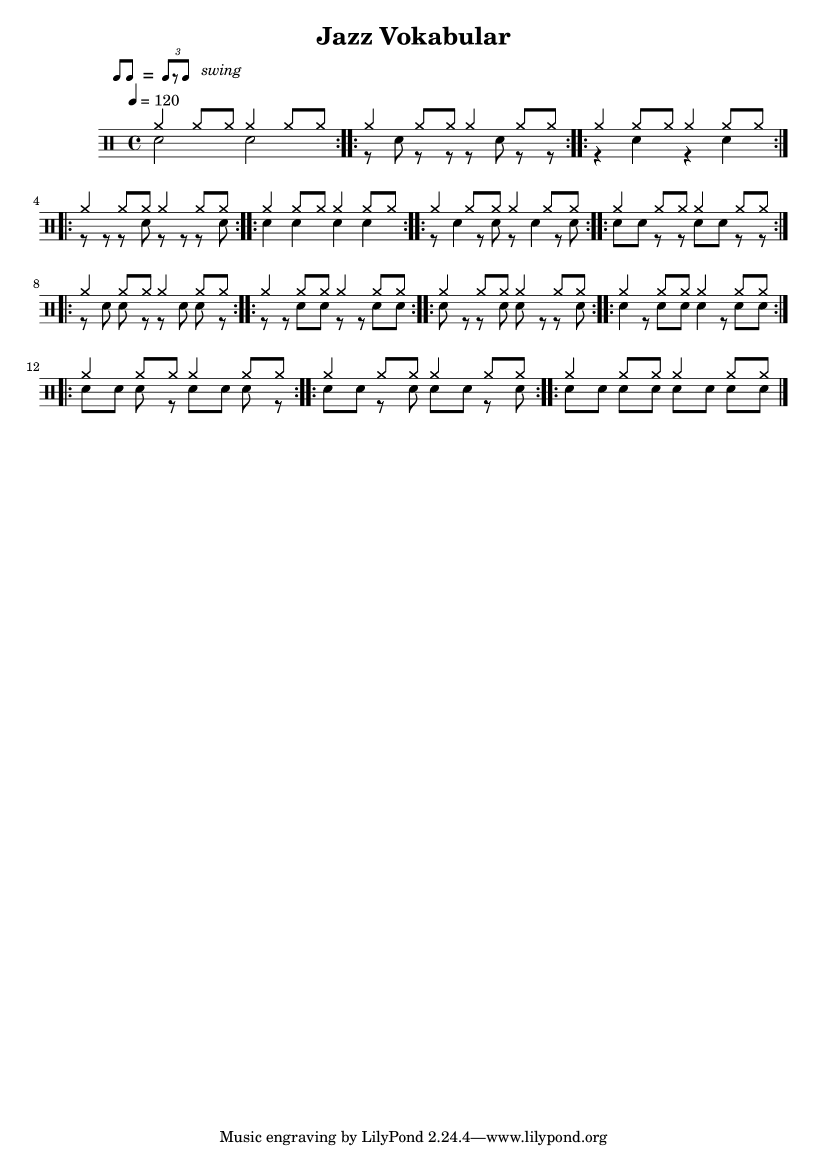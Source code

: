 \version "2.16.0"


\header
{
	title="Jazz Vokabular"
	composer=""
}


ticktock = \drums {
		\tempo 4=120

	\drummode {
		hiwoodblock 4 lowoodblock lowoodblock lowoodblock
	}
}


swingTheme = \drummode
{
	cymr4 \scaleDurations 2/3 { cymr8*2 cymr8}
}

reps = 4

main = \drummode
{
	<<
		\new DrumVoice {
			\voiceOne
			\repeat volta \reps { \repeat unfold 28 { \swingTheme } }
		}
		\new DrumVoice {
			\voiceTwo

%      \scaleDurations 2/3 { cymr8*2 cymr8 cymr8*2 cymr8 cymr8*2 cymr8 cymr8*2 cymr8 }
			\repeat volta \reps { \repeat unfold 2 { sn2 } }
			\repeat volta \reps { \repeat unfold 2 { \scaleDurations 2/3 { r8*2 sn8 r8*2 r8 } } }
			\repeat volta \reps { \repeat unfold 2 { r4 sn4 } }
			\repeat volta \reps { \repeat unfold 2 { \scaleDurations 2/3 { r8*2 r8 r8*2 sn8 } } }
			\repeat volta \reps { \repeat unfold 2 { sn4 sn4 } }
			\repeat volta \reps { \repeat unfold 2 { \scaleDurations 2/3 { r8*2 sn4 r8 sn8 } } }
			\repeat volta \reps { \repeat unfold 2 { \scaleDurations 2/3 { sn8*2 sn8 r8*2 r8 } } }
			\repeat volta \reps { \repeat unfold 2 { \scaleDurations 2/3 { r8*2 sn8 sn8*2 r8 } } }
			\repeat volta \reps { \repeat unfold 2 { \scaleDurations 2/3 { r8*2 r8 sn8*2 sn8 } } }
			\repeat volta \reps { \repeat unfold 2 { \scaleDurations 2/3 { sn8*2 r8 r8*2 sn8 } } }
			\repeat volta \reps { \repeat unfold 2 { \scaleDurations 2/3 { sn4 r8 sn8*2 sn8 } } }
			\repeat volta \reps { \repeat unfold 2 { \scaleDurations 2/3 { sn8*2 sn8 sn8*2 r8 } } }
			\repeat volta \reps { \repeat unfold 2 { \scaleDurations 2/3 { sn8*2 sn8 r8*2 sn8 } } }
			\repeat volta \reps { \repeat unfold 2 { \scaleDurations 2/3 { sn8*2 sn8 sn8*2 sn8 } } }
		}
	>>
}


swing = \mark \markup {
	\line \general-align #Y #DOWN { \score {
	\new Staff \with {
		fontSize = #-2
		\override StaffSymbol #'line-count = #0
		\override VerticalAxisGroup #'Y-extent = #'(0 . 0)
	}
	\relative {
		\stemUp
		\override Score.SpacingSpanner
			#'common-shortest-duration = #(ly:make-moment 3 16)
		\override Beam #'positions = #'(2.5 . 2.5)
		b'8[ b8]
	}
	\layout {
		ragged-right= ##t
		indent = 0
		\context {
		\Staff \remove "Clef_engraver"
		\remove "Time_signature_engraver" }
	}} " ="
	\score { \new Staff \with {
		fontSize = #-2
		\override StaffSymbol #'line-count = #0
		\override VerticalAxisGroup #'Y-extent = #'(0 . 0)
	}
	\relative {
		\stemUp
		\override Score.SpacingSpanner
			#'common-shortest-duration = #(ly:make-moment 3 16)
		\override Beam #'positions = #'(2.5 . 2.5)
		\times 2/3 { b'8[ r b8] }
	}
	\layout {
		ragged-right= ##t
		indent = 0
		\context {
			\Staff
			\remove "Clef_engraver"
			\remove "Time_signature_engraver" }
		}}
	\fontsize #-2
	\italic { "  swing" }
	}
}



song =
\drums
{
	\tempo 4=120

	\swing

	\main
	\break

	\bar "|."
}

% Layout
\score
{
	\song

	\layout
	{
%    \set countPercentRepeats = ##t
%    \set repeatCountVisibility = #(every-nth-repeat-count-visible 1)
	}
}

% MIDI
% Unfolded repeats are required for MIDI when using multiple voices
\score
{
	\unfoldRepeats
	{
		\ticktock
		\song
	}
	\midi { }
}